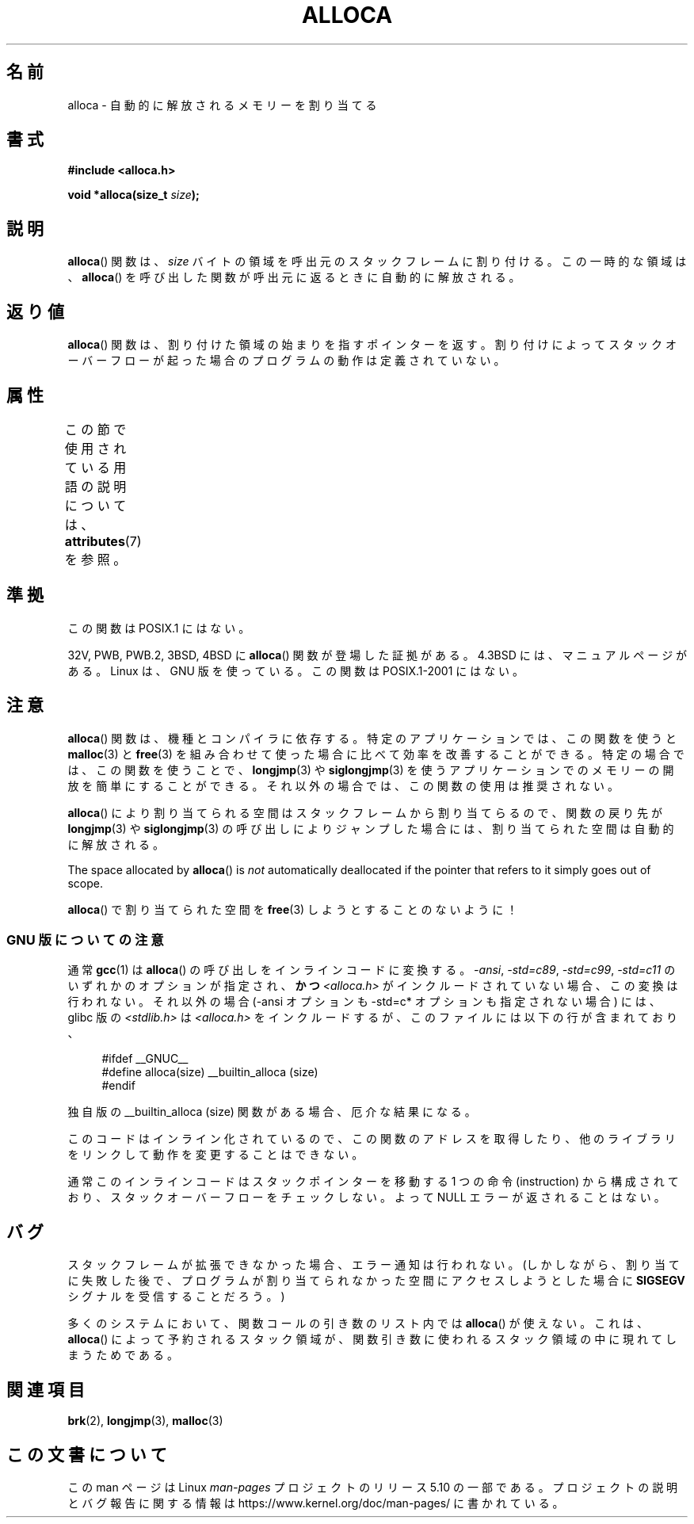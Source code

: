 .\" Copyright (c) 1980, 1991 Regents of the University of California.
.\" All rights reserved.
.\"
.\" %%%LICENSE_START(BSD_4_CLAUSE_UCB)
.\" Redistribution and use in source and binary forms, with or without
.\" modification, are permitted provided that the following conditions
.\" are met:
.\" 1. Redistributions of source code must retain the above copyright
.\"    notice, this list of conditions and the following disclaimer.
.\" 2. Redistributions in binary form must reproduce the above copyright
.\"    notice, this list of conditions and the following disclaimer in the
.\"    documentation and/or other materials provided with the distribution.
.\" 3. All advertising materials mentioning features or use of this software
.\"    must display the following acknowledgement:
.\"	This product includes software developed by the University of
.\"	California, Berkeley and its contributors.
.\" 4. Neither the name of the University nor the names of its contributors
.\"    may be used to endorse or promote products derived from this software
.\"    without specific prior written permission.
.\"
.\" THIS SOFTWARE IS PROVIDED BY THE REGENTS AND CONTRIBUTORS ``AS IS'' AND
.\" ANY EXPRESS OR IMPLIED WARRANTIES, INCLUDING, BUT NOT LIMITED TO, THE
.\" IMPLIED WARRANTIES OF MERCHANTABILITY AND FITNESS FOR A PARTICULAR PURPOSE
.\" ARE DISCLAIMED.  IN NO EVENT SHALL THE REGENTS OR CONTRIBUTORS BE LIABLE
.\" FOR ANY DIRECT, INDIRECT, INCIDENTAL, SPECIAL, EXEMPLARY, OR CONSEQUENTIAL
.\" DAMAGES (INCLUDING, BUT NOT LIMITED TO, PROCUREMENT OF SUBSTITUTE GOODS
.\" OR SERVICES; LOSS OF USE, DATA, OR PROFITS; OR BUSINESS INTERRUPTION)
.\" HOWEVER CAUSED AND ON ANY THEORY OF LIABILITY, WHETHER IN CONTRACT, STRICT
.\" LIABILITY, OR TORT (INCLUDING NEGLIGENCE OR OTHERWISE) ARISING IN ANY WAY
.\" OUT OF THE USE OF THIS SOFTWARE, EVEN IF ADVISED OF THE POSSIBILITY OF
.\" SUCH DAMAGE.
.\" %%%LICENSE_END
.\"
.\"     @(#)alloca.3	5.1 (Berkeley) 5/2/91
.\"
.\" Converted Mon Nov 29 11:05:55 1993 by Rik Faith <faith@cs.unc.edu>
.\" Modified Tue Oct 22 23:41:56 1996 by Eric S. Raymond <esr@thyrsus.com>
.\" Modified 2002-07-17, aeb
.\" 2008-01-24, mtk:
.\"     Various rewrites and additions (notes on longjmp() and SIGSEGV).
.\"     Weaken warning against use of alloca() (as per Debian bug 461100).
.\"
.\"*******************************************************************
.\"
.\" This file was generated with po4a. Translate the source file.
.\"
.\"*******************************************************************
.\"
.\" Japanese Version Copyright (c) 1996 Kentaro OGAWA
.\"         all rights reserved.
.\" Translated Sat, 13 Jul 1996 22:44:04 +0900
.\"         by Kentaro OGAWA <k_ogawa@oyna.cc.muroran-it.ac.jp>
.\" Updated & Modified Tue Oct 16 01:01:48 JST 2001
.\"         by Yuichi SATO <ysato@mail.sbvl.muroran-it.ac.jp>
.\" Updated & Modified Sat Aug 31 04:42:49 JST 2002 by Yuichi SATO
.\" Updated 2013-03-26, Akihiro MOTOKI <amotoki@gmail.com>
.\" Updated 2013-07-24, Akihiro MOTOKI <amotoki@gmail.com>
.\"
.TH ALLOCA 3 2019\-03\-06 GNU "Linux Programmer's Manual"
.SH 名前
alloca \- 自動的に解放されるメモリーを割り当てる
.SH 書式
\fB#include <alloca.h>\fP
.PP
\fBvoid *alloca(size_t \fP\fIsize\fP\fB);\fP
.SH 説明
\fBalloca\fP()  関数は、 \fIsize\fP バイトの領域を呼出元のスタックフレームに割り付ける。 この一時的な領域は、 \fBalloca\fP()
を呼び出した関数が呼出元に返るときに自動的に解放される。
.SH 返り値
\fBalloca\fP()  関数は、割り付けた領域の始まりを指すポインターを返す。 割り付けによってスタックオーバーフローが起った場合の
プログラムの動作は定義されていない。
.SH 属性
この節で使用されている用語の説明については、 \fBattributes\fP(7) を参照。
.TS
allbox;
lb lb lb
l l l.
インターフェース	属性	値
T{
\fBalloca\fP()
T}	Thread safety	MT\-Safe
.TE
.SH 準拠
この関数は POSIX.1 にはない。
.PP
32V, PWB, PWB.2, 3BSD, 4BSD に \fBalloca\fP()  関数が登場した証拠がある。 4.3BSD
には、マニュアルページがある。 Linux は、GNU 版を使っている。 この関数は POSIX.1\-2001 にはない。
.SH 注意
\fBalloca\fP()  関数は、機種とコンパイラに依存する。 特定のアプリケーションでは、この関数を使うと \fBmalloc\fP(3)  と
\fBfree\fP(3)  を組み合わせて使った場合に比べて効率を改善することができる。 特定の場合では、この関数を使うことで、 \fBlongjmp\fP(3)
や \fBsiglongjmp\fP(3)  を使うアプリケーションでのメモリーの開放を簡単にすることができる。
それ以外の場合では、この関数の使用は推奨されない。
.PP
\fBalloca\fP()  により割り当てられる空間はスタックフレームから割り当てらるので、 関数の戻り先が \fBlongjmp\fP(3)  や
\fBsiglongjmp\fP(3)  の呼び出しによりジャンプした場合には、 割り当てられた空間は自動的に解放される。
.PP
The space allocated by \fBalloca\fP()  is \fInot\fP automatically deallocated if
the pointer that refers to it simply goes out of scope.
.PP
\fBalloca\fP()  で割り当てられた空間を \fBfree\fP(3)  しようとすることのないように！
.SS "GNU 版についての注意"
通常 \fBgcc\fP(1) は \fBalloca\fP()  の呼び出しをインラインコードに変換する。 \fI\-ansi\fP, \fI\-std=c89\fP,
\fI\-std=c99\fP, \fI\-std=c11\fP のいずれかのオプションが指定され、\fBかつ\fP \fI<alloca.h>\fP
がインクルードされていない場合、 この変換は行われない。 それ以外の場合 (\-ansi オプションも \-std=c* オプションも指定されない場合)
には、 glibc 版の \fI<stdlib.h>\fP は \fI<alloca.h>\fP
をインクルードするが、このファイルには以下の行が含まれており、
.PP
.in +4n
.EX
#ifdef  __GNUC__
#define alloca(size)   __builtin_alloca (size)
#endif
.EE
.in
.PP
独自版の __builtin_alloca (size) 関数がある場合、厄介な結果になる。
.PP
このコードはインライン化されているので、 この関数のアドレスを取得したり、 他のライブラリをリンクして動作を変更することはできない。
.PP
通常このインラインコードはスタックポインターを移動する 1 つの命令 (instruction) から構成されており、
スタックオーバーフローをチェックしない。 よって NULL エラーが返されることはない。
.SH バグ
スタックフレームが拡張できなかった場合、エラー通知は行われない。 (しかしながら、割り当てに失敗した後で、プログラムが割り当てられなかった
空間にアクセスしようとした場合に \fBSIGSEGV\fP シグナルを受信することだろう。)
.PP
多くのシステムにおいて、関数コールの引き数のリスト内では \fBalloca\fP()  が使えない。 これは、 \fBalloca\fP()
によって予約されるスタック領域が、 関数引き数に使われるスタック領域の中に現れてしまうためである。
.SH 関連項目
\fBbrk\fP(2), \fBlongjmp\fP(3), \fBmalloc\fP(3)
.SH この文書について
この man ページは Linux \fIman\-pages\fP プロジェクトのリリース 5.10 の一部である。プロジェクトの説明とバグ報告に関する情報は
\%https://www.kernel.org/doc/man\-pages/ に書かれている。
